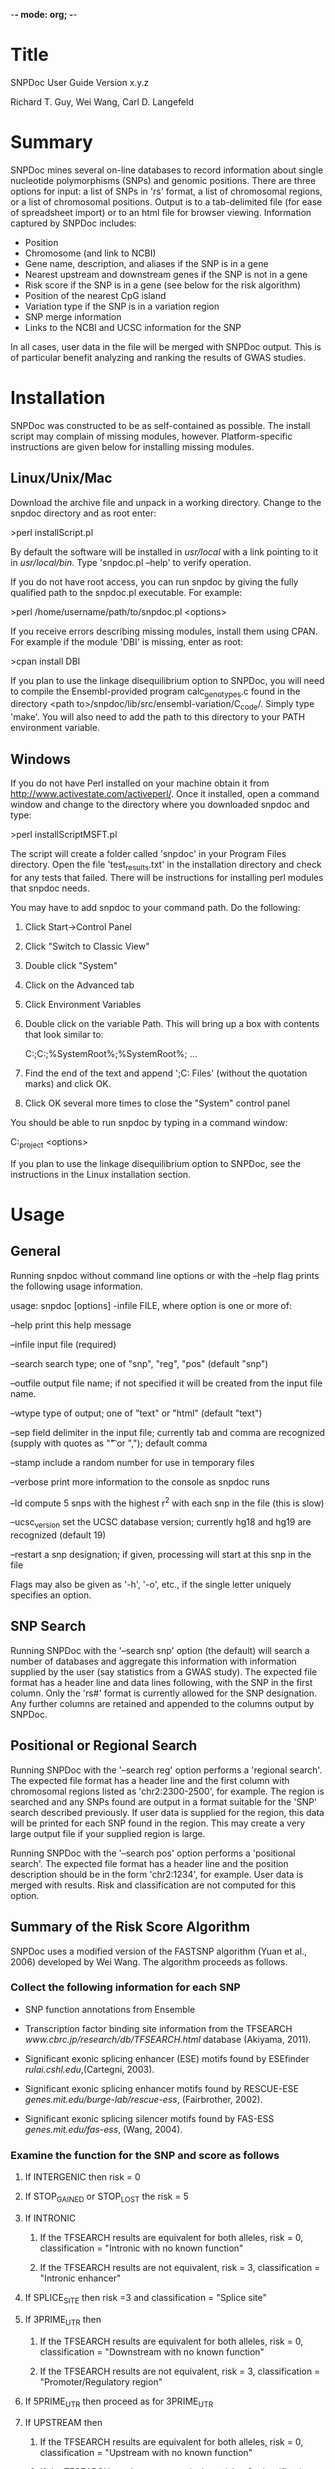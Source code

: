 -*- mode: org; -*-

#+BEGIN_COMMENT
SNPDoc user guide document.  Adapted from SNPDoc_User_Guide by R.T. Guy.

created:  09-Mar-2011
modified: 10-May-2011

ToDo:

[2011-07-01 Fri] Make a table with the description of each field in the output.
[2011-08-02 Tue] Add documentation for the CpG Island '*' (snp affects CpG
                 sequence)
[2012-06-18 Mon] Add documentation for local database interaction

#+END_COMMENT

#+LaTeX_CLASS: article

* Title

  SNPDoc User Guide
  Version x.y.z

  Richard T. Guy, Wei Wang, Carl D. Langefeld

* Summary

  SNPDoc mines several on-line databases to record information about single
  nucleotide polymorphisms (SNPs) and genomic positions.  There are three
  options for input: a list of SNPs in 'rs' format, a list of chromosomal
  regions, or a list of chromosomal positions.  Output is to a tab-delimited file
  (for ease of spreadsheet import) or to an html file for browser viewing.
  Information captured by SNPDoc includes:

  + Position
  + Chromosome (and link to NCBI)
  + Gene name, description, and aliases if the SNP is in a gene
  + Nearest upstream and downstream genes if the SNP is not in a gene
  + Risk score if the SNP is in a gene (see below for the risk algorithm)
  + Position of the nearest CpG island
  + Variation type if the SNP is in a variation region
  + SNP merge information
  + Links to the NCBI and UCSC information for the SNP

  In all cases, user data in the file will be merged with SNPDoc output.  This
  is of particular benefit analyzing and ranking the results of GWAS studies.

* Installation

  SNPDoc was constructed to be as self-contained as possible.  The install
  script may complain of missing modules, however.  Platform-specific
  instructions are given below for installing missing modules.

** Linux/Unix/Mac

   Download the archive file and unpack in a working directory.  Change to the
   snpdoc directory and as root enter:

   >perl installScript.pl

   By default the software will be installed in /usr/local/ with a link pointing
   to it in /usr/local/bin/.  Type 'snpdoc.pl --help' to verify operation.

   If you do not have root access, you can run snpdoc by giving the fully
   qualified path to the snpdoc.pl executable.  For example:

   >perl /home/username/path/to/snpdoc.pl <options>

   If you receive errors describing missing modules, install them using CPAN.
   For example if the module 'DBI' is missing, enter as root:

   >cpan install DBI

   If you plan to use the linkage disequilibrium option to SNPDoc, you will need
   to compile the Ensembl-provided program calc_genotypes.c found in the
   directory <path to>/snpdoc/lib/src/ensembl-variation/C_code/.  Simply type
   'make'.   You will also need to add the path to this directory to your PATH
   environment variable.   

** Windows

   If you do not have Perl installed on your machine obtain it from
   [[http://www.activestate.com/activeperl/]].  Once it installed, open a command
   window and change to the directory where you downloaded snpdoc and type:

   >perl installScriptMSFT.pl

   The script will create a folder called 'snpdoc' in your Program Files
   directory.  Open the file 'test_results.txt' in the installation directory
   and check for any tests that failed.  There will be instructions for
   installing perl modules that snpdoc needs.

   You may have to add snpdoc to your command path.  Do the following:

   1) Click Start->Control Panel
   2) Click "Switch to Classic View"
   3) Double click "System"
   4) Click on the Advanced tab
   5) Click Environment Variables
   6) Double click on the variable Path.  This will bring up a box with contents
      that look similar to:

      C:\Perl\site\bin;C:\Perl\bin;%SystemRoot%\system32;%SystemRoot%; ...

   7) Find the end of the text and append ';C:\Program Files\snpdoc\bin'
      (without the quotation marks) and click OK.

   8) Click OK several more times to close the "System" control panel

   You should be able to run snpdoc by typing in a command window:

   C:\my_project\snpdoc <options>

   If you plan to use the linkage disequilibrium option to SNPDoc, 
   see the instructions in the Linux installation section.

* Usage

** General

   Running snpdoc without command line options or with the --help flag
   prints the following usage information.

   usage:
   snpdoc [options] -infile FILE, where option is one or more of:

   --help          print this help message

   --infile        input file (required)

   --search        search type; one of "snp", "reg", "pos" (default "snp")

   --outfile       output file name; if not specified it will be created
                   from the input file name.

   --wtype         type of output; one of "text" or "html" (default "text")

   --sep           field delimiter in the input file; currently tab and comma
                   are recognized (supply with quotes as "\t" or ",");
                   default comma

   --stamp         include a random number for use in temporary files

   --verbose       print more information to the console as snpdoc runs

   --ld            compute 5 snps with the highest r^2 with each snp in
                   the file (this is slow)

   --ucsc_version  set the UCSC database version; currently hg18 and hg19
                   are recognized (default 19)

   --restart       a snp designation; if given, processing will start at
                   this snp in the file

   Flags may also be given as '-h', '-o', etc., if the single letter uniquely
   specifies an option.
   
** SNP Search

   Running SNPDoc with the '--search snp' option (the default) will search a
   number of databases and aggregate this information with information supplied
   by the user (say statistics from a GWAS study).  The expected file format has
   a header line and data lines following, with the SNP in the first column.
   Only the 'rs#' format is currently allowed for the SNP designation.  Any
   further columns are retained and appended to the columns output by SNPDoc.

** Positional or Regional Search

   Running SNPDoc with the '--search reg' option performs a 'regional search'.
   The expected file format has a header line and the first column with
   chromosomal regions listed as 'chr2:2300-2500', for example.  The region is
   searched and any SNPs found are output in a format suitable for the 'SNP'
   search described previously.  If user data is supplied for the region, this
   data will be printed for each SNP found in the region.  This may create a
   very large output file if your supplied region is large.

   Running SNPDoc with the '--search pos' option performs a 'positional search'.
   The expected file format has a header line and the position description
   should be in the form 'chr2:1234', for example.  User data is merged with
   results.  Risk and classification are not computed for this option.

** Summary of the Risk Score Algorithm

   SNPDoc uses a modified version of the FASTSNP algorithm (Yuan et al., 2006)
   developed by Wei Wang.  The algorithm proceeds as follows.

*** Collect the following information for each SNP

    + SNP function annotations from Ensemble

    + Transcription factor binding site information from the TFSEARCH
      [[www.cbrc.jp/research/db/TFSEARCH.html]] database (Akiyama, 2011).

    + Significant exonic splicing enhancer (ESE) motifs found by ESEfinder
      [[rulai.cshl.edu]],(Cartegni, 2003).

    + Significant exonic splicing enhancer motifs found by RESCUE-ESE
      [[genes.mit.edu/burge-lab/rescue-ess]], (Fairbrother, 2002).

    + Significant exonic splicing silencer motifs found by FAS-ESS
      [[genes.mit.edu/fas-ess]], (Wang, 2004).

*** Examine the function for the SNP and score as follows

**** If INTERGENIC then risk = 0

**** If STOP_GAINED or STOP_LOST the risk = 5
    
**** If INTRONIC

***** If the TFSEARCH results are equivalent for both alleles, risk = 0, classification = "Intronic with no known function"

***** If the TFSEARCH results are not equivalent, risk = 3, classification = "Intronic enhancer"

**** If SPLICE_SITE then risk =3 and classification = "Splice site"

**** If 3PRIME_UTR then

***** If the TFSEARCH results are equivalent for both alleles, risk = 0, classification = "Downstream with no known function"

***** If the TFSEARCH results are not equivalent, risk = 3, classification = "Promoter/Regulatory region"

**** If 5PRIME_UTR then proceed as for 3PRIME_UTR

**** If UPSTREAM then

***** If the TFSEARCH results are equivalent for both alleles, risk = 0, classification = "Upstream with no known function"

***** If the TFSEARCH results are not equivalent, risk = 3, classification = "Promoter/Regulatory region"

**** If DOWNSTREAM then

***** If the TFSEARCH results are equivalent for both alleles, risk = 0, classification = "Downstream with no known function"

***** If the TFSEARCH results are not equivalent, risk = 3, classification = "Promoter/Regulatory region"

**** If SYNONYMOUS_CODING then

***** If the ESE found by ESEfinder are equivalent for each allele, the ESE found by RESCUE-ESE are equivalent, and the splicing silencers found by FAS-ESE are equivalent then risk = 1 and classification = "Sense/Synonymous"

***** Otherwise risk = 3 and classification = "Sense/Synonymous; Splicing Region"

**** If NON_SYNONYMOUS_CODING then

***** Get the number of SNP functions in Ensembl whose biotype is "protein coding."
***** If at least one function is of biotype protein coding then
     
****** If the ESE found by ESEfinder are equivalent for each allele, the ESE found by RESCUE-ESE are equivalent, and the splicing silencers found by FAS-ESE are equivalent then risk = 4 and classification = "Mis-Sense (Leading to Non-Conservative Change)."

****** Otherwise risk = 4, classification = "Mis-Sense (Splicing Regulation, Protein Domain Abolished)

***** If no function of biotype protein coding then

******  If the ESE found by ESEfinder are equivalent for each allele, the ESE found by RESCUE-ESE are equivalent, and the splicing silencers found by FAS-ESE are equivalent then risk = 3, classification = "Mis-Sense (Leading to Conservative Change)"

****** Otherwise risk = 3, classification = "Mis-Sense (Conservative); Splicing Regulation"

**** The final risk score is the maximum from the above heuristic and the classification is that associated with it

* References

  + Akiyama, Yutaka "TFSEARCH: Searching Transcription Factor Binding Sites",
    Computational Biology Research Center (CBRC), AIST , Japan. (Citation
    retrieved from the website in March 2011).

  + Cartegni L., Wang J., Zhu Z., Zhang M. Q., Krainer A. R.; 2003.  ESEfinder:
    a web resource to identify exonic splicing enhancers.  Nucleic Acid
    Research, 2003, 31(13): 3568-3571.

  + Fairbrother WG, Yeh RF, Sharp PA, Burge CB. Predictive identification of
    exonic splicing enhancers in human genes. Science. 2002 Aug
    9;297(5583):1007-13.

  + Guy, R.T., Wang, W., Marion, M.C, Ramos, P.S., Howard, T., and Langefeld,
    C.D., "SNPDoc: Integrating genomic data and statistical results."
    [Submitted]

  + Hsiang-Yu Yuan, Jen-Jie Chiou, Wen-Hsien Tseng, Chia-Hung Liu, Chuan-Kun
    Liu, Yi-Jung Lin, Hui-Hung Wang, Adam Yao, Yuan-Tsong Chen, and Chun-Nan
    Hsu.  FASTSNP: an always up-to-date and extendable service for SNP function
    analysis and prioritization. Nucleic Acids Res., 1 July 2006; 34: W635 -
    W641.

  + Wang, Z., Rolish, M. E., Yeo, G., Tung, V., Mawson, M. and Burge,
    C. B. (2004). Systematic identification and analysis of exonic splicing
    silencers. Cell 119, 831-845.


